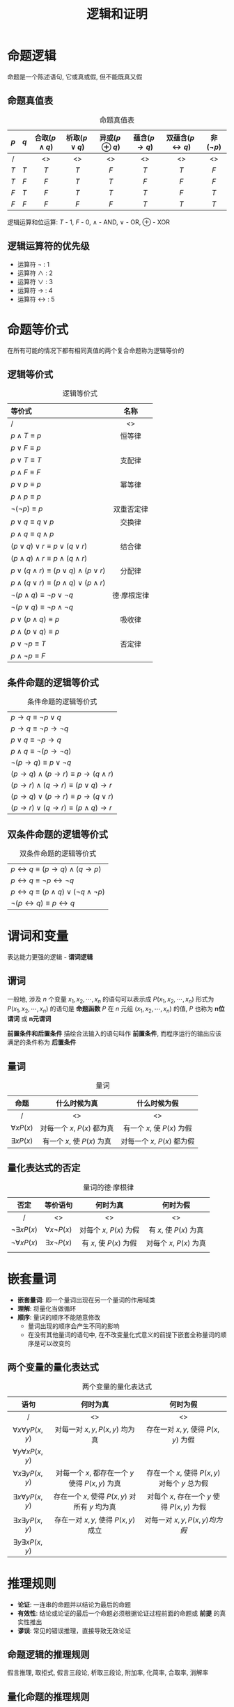 #+TITLE:      逻辑和证明

* 目录                                                    :TOC_4_gh:noexport:
- [[#命题逻辑][命题逻辑]]
  - [[#命题真值表][命题真值表]]
  - [[#逻辑运算符的优先级][逻辑运算符的优先级]]
- [[#命题等价式][命题等价式]]
  - [[#逻辑等价式][逻辑等价式]]
  - [[#条件命题的逻辑等价式][条件命题的逻辑等价式]]
  - [[#双条件命题的逻辑等价式][双条件命题的逻辑等价式]]
- [[#谓词和变量][谓词和变量]]
  - [[#谓词][谓词]]
  - [[#量词][量词]]
  - [[#量化表达式的否定][量化表达式的否定]]
- [[#嵌套量词][嵌套量词]]
  - [[#两个变量的量化表达式][两个变量的量化表达式]]
- [[#推理规则][推理规则]]
  - [[#命题逻辑的推理规则][命题逻辑的推理规则]]
  - [[#量化命题的推理规则][量化命题的推理规则]]
- [[#证明导论][证明导论]]
  - [[#直接证明法][直接证明法]]
  - [[#反证法][反证法]]
  - [[#归谬证明法][归谬证明法]]
- [[#证明的方法和策略][证明的方法和策略]]
  - [[#穷举证明法和分情形证明法][穷举证明法和分情形证明法]]
  - [[#存在性证明][存在性证明]]

* 命题逻辑
  命题是一个陈述语句, 它或真或假, 但不能既真又假
  
** 命题真值表
#+CAPTION: 命题真值表
| $p$ | $q$ | 合取($p \land q$) | 析取($p \lor q$) | 异或($p \oplus q$) | 蕴含($p \to q$) | 双蕴含($p \leftrightarrow q$) | 非($\lnot p$) |
|-----+-----+-------------------+------------------+--------------------+-----------------+-------------------------------+---------------|
| <c> | <c> | <c>               | <c>              | <c>                | <c>             | <c>                           | <c>           |
| /   |     | <>                | <>               | <>                 | <>              | <>                            | <>            |
|-----+-----+-------------------+------------------+--------------------+-----------------+-------------------------------+---------------|
| $T$ | $T$ | $T$               | $T$              | $F$                | $T$             | $T$                           | $F$           |
| $T$ | $F$ | $F$               | $T$              | $T$                | $F$             | $F$                           | $F$           |
| $F$ | $T$ | $F$               | $T$              | $T$                | $T$             | $F$                           | $T$           |
| $F$ | $F$ | $F$               | $F$              | $F$                | $T$             | $T$                           | $T$           |

逻辑运算和位运算: $T$ - $1$, $F$ - $0$, $\land$ - AND, $\lor$ - OR, $\oplus$ - XOR 

** 逻辑运算符的优先级
   * 运算符 $\lnot$ : 1
   * 运算符 $\land$ : 2
   * 运算符 $\lor$ : 3
   * 运算符 $\to$ : 4
   * 运算符 $\leftrightarrow$ : 5

* 命题等价式
  在所有可能的情况下都有相同真值的两个复合命题称为逻辑等价的

** 逻辑等价式
#+CAPTION: 逻辑等价式
| 等价式                                                   | 名称        |
|----------------------------------------------------------+-------------|
| <l>                                                      | <c>         |
| /                                                        | <>          |
|----------------------------------------------------------+-------------|
| $p \land T \equiv p$                                     | 恒等律      |
| $p \lor F \equiv p$                                      |             |
|----------------------------------------------------------+-------------|
| $p \lor T \equiv T$                                      | 支配律      |
| $p \land F \equiv F$                                     |             |
|----------------------------------------------------------+-------------|
| $p \lor p \equiv p$                                      | 幂等律      |
| $p \land p \equiv p$                                     |             |
|----------------------------------------------------------+-------------|
| $\lnot (\lnot p) \equiv p$                               | 双重否定律  |
|----------------------------------------------------------+-------------|
| $p \lor q \equiv q \lor p$                               | 交换律      |
| $p \land q \equiv q \land p$                             |             |
|----------------------------------------------------------+-------------|
| $(p \lor q) \lor r \equiv p \lor (q \lor r)$             | 结合律      |
| $(p \land q) \land r \equiv p \land (q \land r)$         |             |
|----------------------------------------------------------+-------------|
| $p \lor (q \land r) \equiv (p \lor q) \land (p \lor r)$  | 分配律      |
| $p \land (q \lor r) \equiv (p \land q) \lor (p \land r)$ |             |
|----------------------------------------------------------+-------------|
| $\lnot (p \land q) \equiv \lnot p \lor \lnot q$          | 德·摩根定律 |
| $\lnot (p \lor q) \equiv \lnot p \land \lnot q$          |             |
|----------------------------------------------------------+-------------|
| $p \lor (p \land q) \equiv p$                            | 吸收律      |
| $p \land (p \lor q) \equiv p$                            |             |
|----------------------------------------------------------+-------------|
| $p \lor \lnot p \equiv T$                                | 否定律      |
| $p \land \lnot p \equiv F$                               |             |

** 条件命题的逻辑等价式
#+CAPTION: 条件命题的逻辑等价式
| $p \to q \equiv \lnot p \lor q$                      |
| $p \to q \equiv \lnot p \to \lnot q$                 |
| $p \lor q \equiv \lnot p \to q$                      |
| $p \land q \equiv \lnot (p \to \lnot q)$             |
| $\lnot (p \to q) \equiv p \lor \lnot q$              |
| $(p \to q) \land (p \to r) \equiv p \to (q \land r)$ |
| $(p \to r) \land (q \to r) \equiv (p \lor q) \to r$  |
| $(p \to q) \lor (p \to r) \equiv p \to (q \lor r)$   |
| $(p \to r) \lor (q \to r) \equiv (p \land q) \to r$  |

** 双条件命题的逻辑等价式
#+CAPTION: 双条件命题的逻辑等价式
| $p \leftrightarrow q \equiv (p \to q) \land (q \to p)$                |
| $p \leftrightarrow q \equiv \lnot p \leftrightarrow \lnot q$          |
| $p \leftrightarrow q \equiv (p \land q) \lor (\lnot q \land \lnot p)$ |
| $\lnot (p \leftrightarrow q) \equiv p \leftrightarrow q$              |

* 谓词和变量
  表达能力更强的逻辑 - *谓词逻辑*

** 谓词
  一般地, 涉及 $n$ 个变量 $x_{1}, x_{2}, \cdots, x_{n}$ 的语句可以表示成 $P(x_{1}, x_{2}, \cdots, x_{n})$ 
  形式为 $P(x_{1}, x_{2}, \cdots, x_{n})$ 的语句是 *命题函数* $P$ 在 $n$ 元组 $(x_{1}, x_{2}, \cdots, x_{n})$ 的值, 
  $P$ 也称为 *n位谓词* 或 *n元谓词*
  
  *前置条件和后置条件* 描绘合法输入的语句叫作 *前置条件*, 而程序运行的输出应该满足的条件称为 *后置条件* 

** 量词
#+CAPTION: 量词
| 命题             | 什么时候为真                | 什么时候为假                |
|------------------+-----------------------------+-----------------------------|
| <c>              | <c>                         | <c>                         |
| /                | <>                          | <>                          |
|------------------+-----------------------------+-----------------------------|
| $\forall x P(x)$ | 对每一个 $x$, $P(x)$ 都为真 | 有一个 $x$, 使 $P(x)$ 为假  |
| $\exists x P(x)$ | 有一个 $x$, 使 $P(x)$ 为真  | 对每一个 $x$, $P(x)$ 都为假 |

** 量化表达式的否定
#+CAPTION: 量词的德·摩根律
| 否定                   | 等价语句               | 何时为真                | 何时为假                 |
|------------------------+------------------------+-------------------------+--------------------------|
| <c>                    | <c>                    | <c>                     | <c>                      |
| /                      | <>                     | <>                      | <>                       |
|------------------------+------------------------+-------------------------+--------------------------|
| $\lnot \exists x P(x)$ | $\forall x \lnot P(x)$ | 对每个 $x$, $P(x)$ 为假 | 有 $x$, 使 $P(x)$ 为真   |
| $\lnot \forall x P(x)$ | $\exists x \lnot P(x)$ | 有 $x$, 使 $P(x)$ 为假  | 对每个 $x$,  $P(x)$ 为真 |
|                        |                        |                         |                          |

* 嵌套量词
  * *嵌套量词*: 即一个量词出现在另一个量词的作用域类
  * *理解*: 将量化当做循环
  * *顺序*: 量词的顺序不能随意修改
    * 量词出现的顺序会产生不同的影响
    * 在没有其他量词的语句中, 在不改变量化式意义的前提下嵌套全称量词的顺序是可以改变的

** 两个变量的量化表达式
#+CAPTION: 两个变量的量化表达式
| 语句                          | 何时为真                                        | 何时为假                                       |
|-------------------------------+-------------------------------------------------+------------------------------------------------|
| <c>                           | <c>                                             | <c>                                            |
| /                             | <>                                              | <>                                             |
|-------------------------------+-------------------------------------------------+------------------------------------------------|
| $\forall x \forall y P(x, y)$ | 对每一对 $x, y, P(x, y)$ 均为真                 | 存在一对 $x, y$, 使得 $P(x, y)$ 为假           |
| $\forall y \forall x P(x, y)$ |                                                 |                                                |
|-------------------------------+-------------------------------------------------+------------------------------------------------|
| $\forall x \exists y P(x, y)$ | 对每一个 $x$, 都存在一个 $y$ 使得 $P(x,y)$ 为真 | 存在一个 $x$, 使得 $P(x, y)$ 对每个 $y$ 总为假 |
|-------------------------------+-------------------------------------------------+------------------------------------------------|
| $\exists x \forall y P(x, y)$ | 存在一个 $x$, 使得 $P(x,y)$ 对所有 $y$ 均为真   | 对每个 $x$, 存在一个 $y$ 使得 $P(x, y)$ 为假   |
|-------------------------------+-------------------------------------------------+------------------------------------------------|
| $\exists x \exists y P(x, y)$ | 存在一对 $x, y$, 使得 $P(x, y)$ 成立            | 对每一对 $x, y, P(x, y) 均为假$                |
| $\exists y \exists x P(x, y)$ |                                                 |                                                |

* 推理规则
  * *论证*: 一连串的命题并以结论为最后的命题
  * *有效性*: 结论或论证的最后一个命题必须根据论证过程前面的命题或 *前提* 的真实性推出
  * *谬误*: 常见的错误推理，直接导致无效论证

** 命题逻辑的推理规则
   假言推理, 取拒式, 假言三段论, 析取三段论, 附加率, 化简率, 合取率, 消解率

   [[file:./img/D-1-1.png]]
** 量化命题的推理规则
   全称实例, 全称引入, 存在实例, 存在引用

   file:./img/D-1-2.jpg
* 证明导论
  * 一个 *定理* 是一个能够被证明是真的语句
  * 不太重要的定理有时称为 *命题* (定理也可称为 *事实* 或 *结论*)
  * 一个不太重要但有助于证明其他结论的定理称为 *引理*
  * *推论* 是从一个已经被证明的定理可以直接建立起来的一个定理
  * *猜想* 是一个被提出认为是真的命题

** 直接证明法
   构造: 条件语句 $p \to q$
   * 第一步假设 $p$ 为真
   * 第二步用推理规则构造
   * 第三步表名 $q$ 也必须为真
   直接证明是通过证明如果 $p$ 为真, 那么 $q$ 也肯定为真, 这样 $p$ 为真
   且 $q$ 为假的情况永远不会发生从而证明条件语句 $p \to q$ 为真
** 反证法
   构造: 条件语句 $p \to q$ 等价于它的逆否命题 $\lnot q \to \lnot p$ \\
   用反证法证明 $p \to q$ 时, 我们将 $\lnot q$ 作为前提, 再用公理, 定义和前面证明过的定理, 以及推理规则,
   证明 $\lnot p$ 必须成立
** 归谬证明法
   假设我们想证明 $p$ 是真的, 假定可以找到矛盾式 $q$ 使得 $\lnot p \lnot q$ 为真
   因为 $q$ 是假的, $\lnot p \lnot q$ 为真, 我们能够得出 $\lnot p$ 必然为假, 这意味着 $p$ 为真
* 证明的方法和策略
** 穷举证明法和分情形证明法
   * *分情形证明法*: 为了证明如此的条件语句 $(p_{1} \lor p_{2} \lor \cdots \lor p_{n}) \to q$ \\
     可用永真式
     $[(p_{1} \lor p_{2} \lor \cdots \lor p_{n}) \to q] \leftrightarrow [(p_{1} \to q) \land (p_{2} \to q) \land \cdots \land (p_{n} \to q)]$
     作为推理规则 \\
     这个推理规则说明可以通过分别证明每个条件语句 $p_{i} \to q(i=1, 2, \cdots, n)$ 来证明由命题 $p_{1}, p_{2}, \cdots, p_{n}$
     的析取式组成前提的原条件语句. 这种论证称为 *分情形证明法*
   * *穷举证明法*: *分情形证明法* 的特例, 每种情况涉及检验一个例子.
     通过检验相对少量的例子来证明.
** 存在性证明
   $\exists x P(x)$ 这类命题的证明称为 *存在性证明*
   * 通过找出一个使得 $P(a)$ 为真得元素 $a$ 来给出 $\exists x P(x)$ 的存在性证明.
     这样的证明称为是 *构造性的*
   * 以其他方式来证明 $\exists x P(x)$ 为真称为 *非构造性的*
     常用方法是归谬证明, 证明该存在量化式的否定式蕴含一个矛盾
